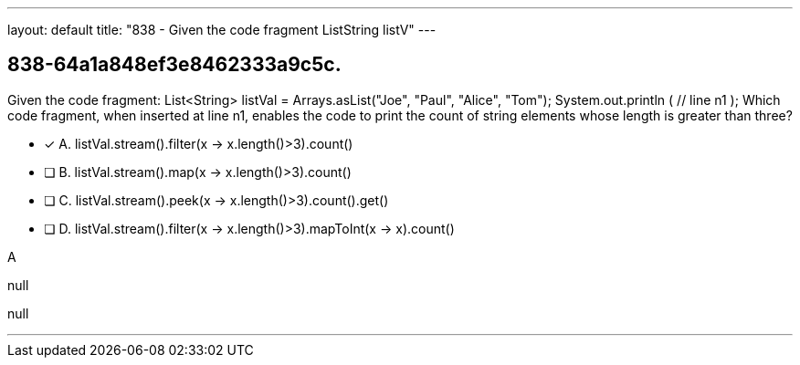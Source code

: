 ---
layout: default 
title: "838 - Given the code fragment ListString listV"
---


[.question]
== 838-64a1a848ef3e8462333a9c5c.


****

[.query]
--
Given the code fragment: List<String> listVal = Arrays.asList("Joe", "Paul", "Alice", "Tom"); System.out.println ( // line n1 ); Which code fragment, when inserted at line n1, enables the code to print the count of string elements whose length is greater than three?


--

[.list]
--
* [*] A. listVal.stream().filter(x -> x.length()>3).count()
* [ ] B. listVal.stream().map(x -> x.length()>3).count()
* [ ] C. listVal.stream().peek(x -> x.length()>3).count().get()
* [ ] D. listVal.stream().filter(x -> x.length()>3).mapToInt(x -> x).count()

--
****

[.answer]
A

[.explanation]
--
null
--

[.ka]
null

'''


